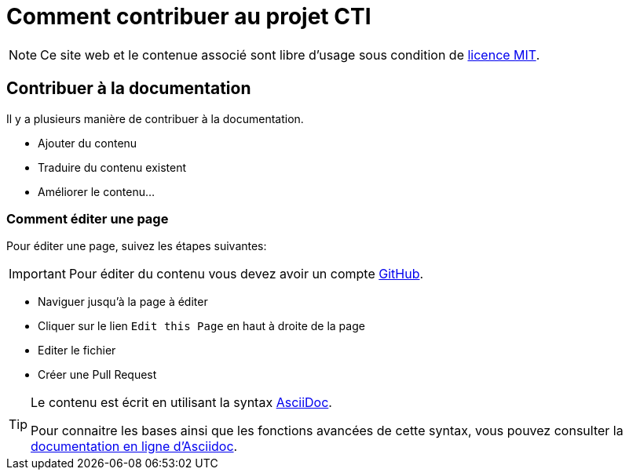 = Comment contribuer au projet CTI

NOTE: Ce site web et le contenue associé sont libre d'usage sous condition de https://github.com/LabVIEWCommunityTraining/cti-documentation/blob/main/LICENSE[licence MIT].

== Contribuer à la documentation

Il y a plusieurs manière de contribuer à la documentation.

* Ajouter du contenu
* Traduire du contenu existent
* Améliorer le contenu…

=== Comment éditer une page

Pour éditer une page, suivez les étapes suivantes:

IMPORTANT: Pour éditer du contenu vous devez avoir un compte https://github.com/[GitHub].

* Naviguer jusqu'à la page à éditer
* Cliquer sur le lien `Edit this Page` en haut à droite de la page
* Editer le fichier
* Créer une Pull Request

[TIP]
====
Le contenu est écrit en utilisant la syntax https://asciidoc.org/[AsciiDoc].

Pour connaitre les bases ainsi que les fonctions avancées de cette syntax, vous pouvez consulter la https://docs.asciidoctor.org/asciidoc/latest/[documentation en ligne d'Asciidoc].
====